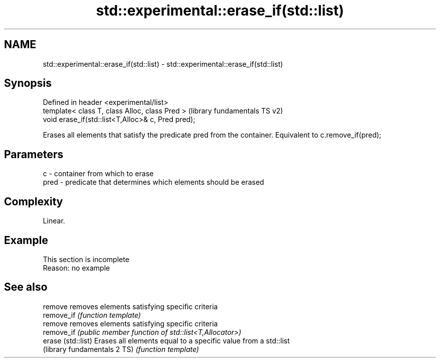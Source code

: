 .TH std::experimental::erase_if(std::list) 3 "2020.03.24" "http://cppreference.com" "C++ Standard Libary"
.SH NAME
std::experimental::erase_if(std::list) \- std::experimental::erase_if(std::list)

.SH Synopsis
   Defined in header <experimental/list>
   template< class T, class Alloc, class Pred >      (library fundamentals TS v2)
   void erase_if(std::list<T,Alloc>& c, Pred pred);

   Erases all elements that satisfy the predicate pred from the container. Equivalent to c.remove_if(pred);

.SH Parameters

   c    - container from which to erase
   pred - predicate that determines which elements should be erased

.SH Complexity

   Linear.

.SH Example

    This section is incomplete
    Reason: no example

.SH See also

   remove                      removes elements satisfying specific criteria
   remove_if                   \fI(function template)\fP
   remove                      removes elements satisfying specific criteria
   remove_if                   \fI(public member function of std::list<T,Allocator>)\fP
   erase (std::list)           Erases all elements equal to a specific value from a std::list
   (library fundamentals 2 TS) \fI(function template)\fP
